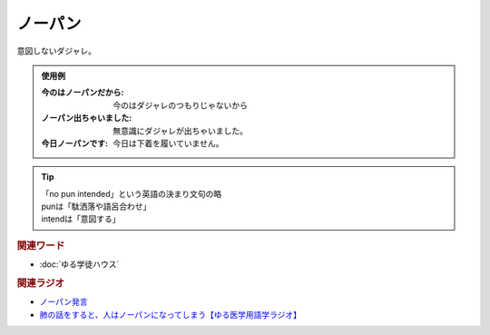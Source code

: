 ノーパン
==========================================
.. glossary::
    ノーパン : の

意図しないダジャレ。

.. admonition:: 使用例

  :今のはノーパンだから: 今のはダジャレのつもりじゃないから
  :ノーパン出ちゃいました: 無意識にダジャレが出ちゃいました。
  :今日ノーパンです: 今日は下着を履いていません。

.. tip:: 
  | 「no pun intended」という英語の決まり文句の略
  | punは「駄洒落や語呂合わせ」
  | intendは「意図する」

.. rubric:: 関連ワード
* :doc:`ゆる学徒ハウス` 

.. rubric:: 関連ラジオ
* `ノーパン発言 <https://www.youtube.com/watch?v=Cf1zjAoBG_o&t=1614s>`_ 
* `肺の話をすると、人はノーパンになってしまう【ゆる医学用語学ラジオ】`_

.. _肺の話をすると、人はノーパンになってしまう【ゆる医学用語学ラジオ】: https://www.youtube.com/watch?v=Cf1zjAoBG_o

